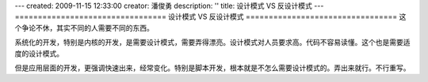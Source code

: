 ---
created: 2009-11-15 12:33:00
creator: 潘俊勇
description: ''
title: 设计模式 VS 反设计模式
---
=================================
设计模式 VS 反设计模式
=================================
这个争论不休，其实不同的人需要不同的东西。

系统化的开发，特别是内核的开发，是需要设计模式，需要弄得漂亮。设计模式对人员要求高。代码不容易读懂。这个也是需要适度的设计模式。

但是应用层面的开发，更强调快速出来，经常变化。特别是脚本开发，根本就是不怎么需要设计模式的。弄出来就行。不行重写。


